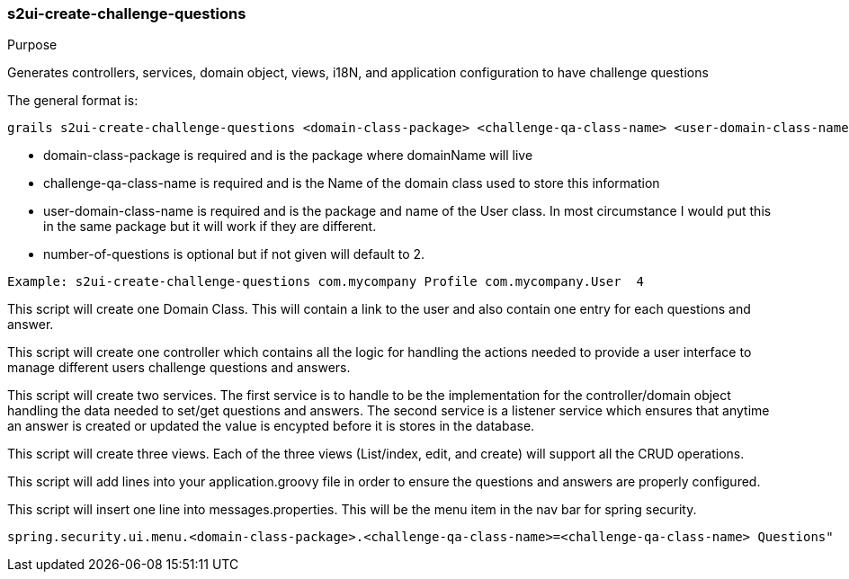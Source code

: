 [[s2ui-create-challenge-questions]]
=== s2ui-create-challenge-questions

.Purpose

Generates controllers, services, domain object, views, i18N, and application configuration to have challenge questions

The general format is:
----
grails s2ui-create-challenge-questions <domain-class-package> <challenge-qa-class-name> <user-domain-class-name> [number-of-questions]
----

- domain-class-package is required and is the package where domainName will live
- challenge-qa-class-name  is required and is the Name of the domain class used to store this information
- user-domain-class-name is required and is the package and name of the User class.  In most circumstance I would put this in the same package but it will work if they are different.
- number-of-questions is optional but if not given will default to 2.

----
Example: s2ui-create-challenge-questions com.mycompany Profile com.mycompany.User  4
----

This script will create one Domain Class.  This will contain a link to the user and also contain one entry for each questions and answer.

This script will create one controller which contains all the logic for handling the actions needed to provide a user interface to manage different users challenge questions and answers.

This script will create two services.  The first service is to handle to be the implementation for the controller/domain object handling the data needed to set/get questions and answers.
The second service is a listener service which ensures that anytime an answer is created or updated the value is encypted before it is stores in the database.

This script will create three views.  Each of the three views (List/index, edit, and create) will support all the CRUD operations.

This script will add lines into your application.groovy file in order to ensure the questions and answers are properly configured.

This script will insert one line into messages.properties. This will be the menu item in the nav bar for spring security.
----
spring.security.ui.menu.<domain-class-package>.<challenge-qa-class-name>=<challenge-qa-class-name> Questions"
----